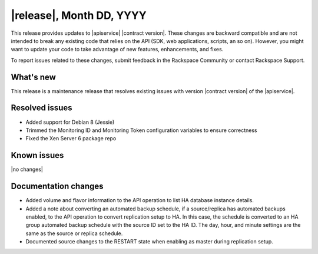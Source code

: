 .. _latest-release-notes:

.. Template instructions: Specify the version number and date in the title. If
   there is no version number, use the API contract version and date. Revise the
   content in this template to be relevant for your release.

|release|, Month DD, YYYY
~~~~~~~~~~~~~~~~~~~~~~~~~

This release provides updates to |apiservice| |contract version|. These
changes are backward compatible and are not intended to break
any existing code that relies on the API (SDK, web applications, scripts, an so
on). However, you might want to update your code to take advantage of new
features, enhancements, and fixes.

To report issues related to these changes, submit feedback in the Rackspace
Community or contact Rackspace Support.

.. Template instructions: Content categories are "What's new,"
   "Resolved issues," "Known issues," and "Documentation changes."
   Include the "What's new," "Resolved issues," and "Known issues" sections
   in every RN file, even if you have no content for one of those sections.
   Include the "Documentation changes" section only if you have significant
   content changes, such as adding an extended example, a tutorial, or new
   content. Limit documentation changes to content important to API users and
   developers, for example "added extended example to illustrate use of xxx
   operation" or something like that.

.. whats-new:

What's new
----------

.. Comment: Use sentences to describe new features and enhancements, such as
   new operations, changed operations, and schema changes. Provide details as
   needed, and provide a link to any section in the documentation that
   describes that feature. If you have more than one new feature or enhancement
   to describe, use a bulleted list. If there are no new features and
   enhancements for the release, use the |no changes| variable for the body
   text. This variable inserts the boilerplate text "None for this release."

This release is a maintenance release that resolves existing issues with
version |contract version| of the |apiservice|.

.. resolved-issues:

Resolved issues
---------------

.. Comment: Provide an initial phrase that describes the issue that was fixed.
   Start the phrase with a past-tense verb. If necessary, include sentences to
   further explain the fix. If you list only phrases, do not use ending
   punctuation. If there are no resolved issues for the release, use the
   |no changes| variable for the body text. This variable inserts the
   boilerplate text "None for this release."

* Added support for Debian 8 (Jessie)
* Trimmed the Monitoring ID and Monitoring Token configuration variables to
  ensure correctness
* Fixed the Xen Server 6 package repo


Known issues
------------

.. Comment: Use sentences to describe the issue. If a workaround is available,
   explain it. If there are no known issues for the release, use the
   |no changes| variable for the body text. This variable inserts the
   boilerplate text "None for this release," as shown here.

|no changes|


.. doc-changes:

Documentation changes
---------------------

.. Comment: Include this section only if you have significant content changes,
   such as adding an extended example, a tutorial, or new content. If you have
   no significant content changes for a release, omit this section entirely.
   Provide an initial phrase that describes the issue that was fixed. Start the
   phrase with a past-tense verb. If necessary, include sentences to further
   explain the fix. If you list only phrases, do not use ending punctuation.
   Provide a link to the relevant section in the documentation.

* Added volume and flavor information to the API operation to list HA database
  instance details.

* Added a note about converting an automated backup schedule, if a
  source/replica has automated backups enabled, to the API operation  to
  convert replication setup to HA. In this case, the schedule is converted to
  an HA group automated backup schedule with the source ID set to the HA ID.
  The day, hour, and minute settings are the same as the source or replica
  schedule.

* Documented source changes to the RESTART state when enabling as master
  during replication setup.
